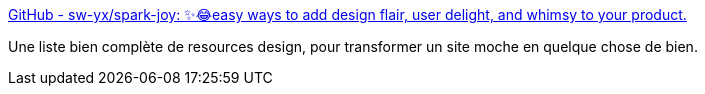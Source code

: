 :jbake-type: post
:jbake-status: published
:jbake-title: GitHub - sw-yx/spark-joy: ✨😂easy ways to add design flair, user delight, and whimsy to your product.
:jbake-tags: webdesign,catalog,_mois_janv.,_année_2020
:jbake-date: 2020-01-01
:jbake-depth: ../
:jbake-uri: shaarli/1577913965000.adoc
:jbake-source: https://nicolas-delsaux.hd.free.fr/Shaarli?searchterm=https%3A%2F%2Fgithub.com%2Fsw-yx%2Fspark-joy&searchtags=webdesign+catalog+_mois_janv.+_ann%C3%A9e_2020
:jbake-style: shaarli

https://github.com/sw-yx/spark-joy[GitHub - sw-yx/spark-joy: ✨😂easy ways to add design flair, user delight, and whimsy to your product.]

Une liste bien complète de resources design, pour transformer un site moche en quelque chose de bien.
